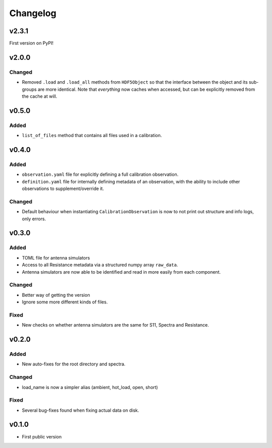 =========
Changelog
=========

v2.3.1
======

First version on PyPI!

v2.0.0
======
Changed
-------
* Removed ``.load`` and ``.load_all`` methods from ``HDF5Object`` so that the interface
  between the object and its sub-groups are more identical. Note that *everything* now
  caches when accessed, but can be explicitly removed from the cache at will.

v0.5.0
======
Added
-----
* ``list_of_files`` method that contains all files used in a calibration.

v0.4.0
======
Added
-----
* ``observation.yaml`` file for explicitly defining a full calibration observation.
* ``definition.yaml`` file for internally defining metadata of an observation, with the
  ability to include other observations to supplement/override it.

Changed
-------
* Default behaviour when instantiating ``CalibrationObservation`` is now to not print
  out structure and info logs, only errors.

v0.3.0
======
Added
-----
* TOML file for antenna simulators
* Access to all Resistance metadata via a structured numpy array ``raw_data``.
* Antenna simulators are now able to be identified and read in more easily from each component.

Changed
-------
* Better way of getting the version
* Ignore some more different kinds of files.

Fixed
-----
* New checks on whether antenna simulators are the same for S11, Spectra and Resistance.

v0.2.0
======

Added
-----
* New auto-fixes for the root directory and spectra.

Changed
-------
* load_name is now a simpler alias (ambient, hot_load, open, short)

Fixed
-----
* Several bug-fixes found when fixing actual data on disk.


v0.1.0
======

- First public version
